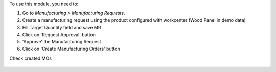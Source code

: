 To use this module, you need to:

#. Go to *Manufacturing > Manufacturing Requests*.
#. Create a manufacturing request using the product configured with workcenter (Wood Panel in demo data)
#. Fill Target Quantity field and save MR
#. Click on 'Request Approval' button
#. 'Approve' the Manufacturing Request
#. Click on 'Create Manufacturing Orders' button

Check created MOs

.. figure:: ../static/description/request.png

